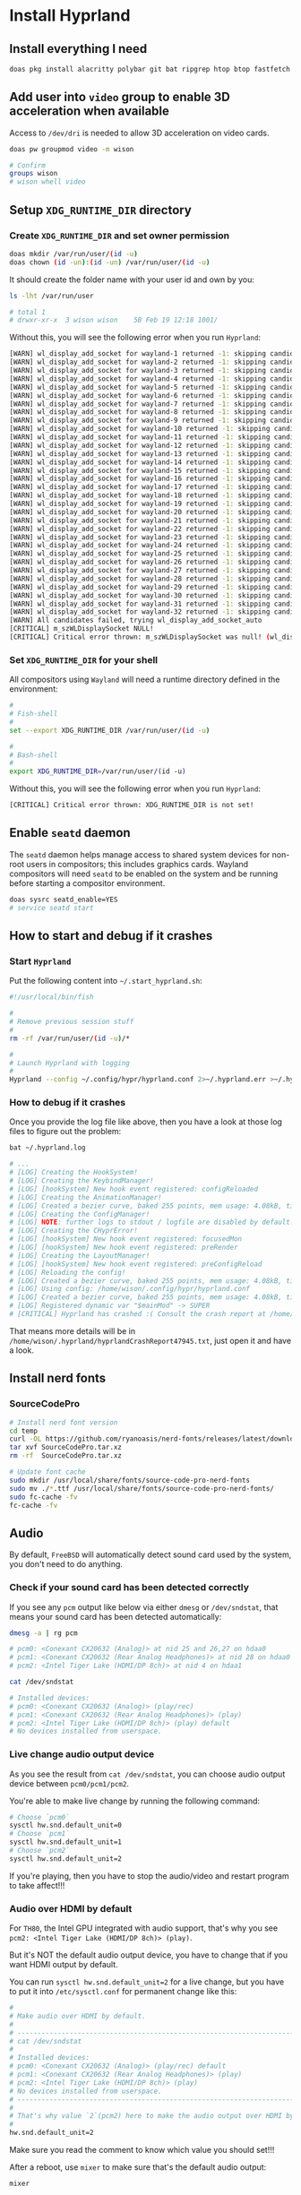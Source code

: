 * Install Hyprland

** Install everything I need

#+BEGIN_SRC bash
  doas pkg install alacritty polybar git bat ripgrep htop btop fastfetch fzf fish neovim py39-pynvim emacs-devel aspell aspell-ispell en-aspell alacritty tmux dunst pavucontrol mpv cava dbus lf hyprland qt6-wayland wl-clipboard waybar
#+END_SRC


** Add user into =video= group to enable 3D acceleration when available

Access to =/dev/dri= is needed to allow 3D acceleration on video cards.

#+BEGIN_SRC bash
    doas pw groupmod video -m wison

    # Confirm
    groups wison
    # wison whell video
#+END_SRC


** Setup ~XDG_RUNTIME_DIR~ directory

*** Create ~XDG_RUNTIME_DIR~ and set owner permission

#+BEGIN_SRC bash
  doas mkdir /var/run/user/(id -u)
  doas chown (id -un):(id -un) /var/run/user/(id -u)
#+END_SRC

It should create the folder name with your user id and own by you:

#+BEGIN_SRC bash
  ls -lht /var/run/user

  # total 1
  # drwxr-xr-x  3 wison wison    5B Feb 19 12:18 1001/
#+END_SRC


Without this, you will see the following error when you run ~Hyprland~:

#+BEGIN_SRC bash
  [WARN] wl_display_add_socket for wayland-1 returned -1: skipping candidate 1
  [WARN] wl_display_add_socket for wayland-2 returned -1: skipping candidate 2
  [WARN] wl_display_add_socket for wayland-3 returned -1: skipping candidate 3
  [WARN] wl_display_add_socket for wayland-4 returned -1: skipping candidate 4
  [WARN] wl_display_add_socket for wayland-5 returned -1: skipping candidate 5
  [WARN] wl_display_add_socket for wayland-6 returned -1: skipping candidate 6
  [WARN] wl_display_add_socket for wayland-7 returned -1: skipping candidate 7
  [WARN] wl_display_add_socket for wayland-8 returned -1: skipping candidate 8
  [WARN] wl_display_add_socket for wayland-9 returned -1: skipping candidate 9
  [WARN] wl_display_add_socket for wayland-10 returned -1: skipping candidate 10
  [WARN] wl_display_add_socket for wayland-11 returned -1: skipping candidate 11
  [WARN] wl_display_add_socket for wayland-12 returned -1: skipping candidate 12
  [WARN] wl_display_add_socket for wayland-13 returned -1: skipping candidate 13
  [WARN] wl_display_add_socket for wayland-14 returned -1: skipping candidate 14
  [WARN] wl_display_add_socket for wayland-15 returned -1: skipping candidate 15
  [WARN] wl_display_add_socket for wayland-16 returned -1: skipping candidate 16
  [WARN] wl_display_add_socket for wayland-17 returned -1: skipping candidate 17
  [WARN] wl_display_add_socket for wayland-18 returned -1: skipping candidate 18
  [WARN] wl_display_add_socket for wayland-19 returned -1: skipping candidate 19
  [WARN] wl_display_add_socket for wayland-20 returned -1: skipping candidate 20
  [WARN] wl_display_add_socket for wayland-21 returned -1: skipping candidate 21
  [WARN] wl_display_add_socket for wayland-22 returned -1: skipping candidate 22
  [WARN] wl_display_add_socket for wayland-23 returned -1: skipping candidate 23
  [WARN] wl_display_add_socket for wayland-24 returned -1: skipping candidate 24
  [WARN] wl_display_add_socket for wayland-25 returned -1: skipping candidate 25
  [WARN] wl_display_add_socket for wayland-26 returned -1: skipping candidate 26
  [WARN] wl_display_add_socket for wayland-27 returned -1: skipping candidate 27
  [WARN] wl_display_add_socket for wayland-28 returned -1: skipping candidate 28
  [WARN] wl_display_add_socket for wayland-29 returned -1: skipping candidate 29
  [WARN] wl_display_add_socket for wayland-30 returned -1: skipping candidate 30
  [WARN] wl_display_add_socket for wayland-31 returned -1: skipping candidate 31
  [WARN] wl_display_add_socket for wayland-32 returned -1: skipping candidate 32
  [WARN] All candidates failed, trying wl_display_add_socket_auto
  [CRITICAL] m_szWLDisplaySocket NULL!
  [CRITICAL] Critical error thrown: m_szWLDisplaySocket was null! (wl_display_add_socket and wl_display_add_socket_auto failed)
#+END_SRC


*** Set ~XDG_RUNTIME_DIR~ for your shell

All compositors using =Wayland= will need a runtime directory defined in the environment:

#+BEGIN_SRC bash
  #
  # Fish-shell
  #
  set --export XDG_RUNTIME_DIR /var/run/user/(id -u)

  #
  # Bash-shell
  #
  export XDG_RUNTIME_DIR=/var/run/user/(id -u)
#+END_SRC


Without this, you will see the following error when you run ~Hyprland~:

#+BEGIN_SRC bash
  [CRITICAL] Critical error thrown: XDG_RUNTIME_DIR is not set!
#+END_SRC


** Enable =seatd= daemon

The =seatd= daemon helps manage access to shared system devices for non-root users in compositors; this includes graphics cards. Wayland compositors will need =seatd= to be enabled on the system and be running before starting a compositor environment.

#+BEGIN_SRC bash
  doas sysrc seatd_enable=YES
  # service seatd start
#+END_SRC


** How to start and debug if it crashes

*** Start =Hyprland=

Put the following content into =~/.start_hyprland.sh=:

#+BEGIN_SRC bash
  #!/usr/local/bin/fish

  #
  # Remove previous session stuff
  #
  rm -rf /var/run/user/(id -u)/*

  #
  # Launch Hyprland with logging
  #
  Hyprland --config ~/.config/hypr/hyprland.conf 2>~/.hyprland.err >~/.hyprland.log
#+END_SRC


*** How to debug if it crashes

Once you provide the log file like above, then you have a look at those log files to figure out the problem:

#+BEGIN_SRC bash
  bat ~/.hyprland.log

  # ...
  # [LOG] Creating the HookSystem!
  # [LOG] Creating the KeybindManager!
  # [LOG] [hookSystem] New hook event registered: configReloaded
  # [LOG] Creating the AnimationManager!
  # [LOG] Created a bezier curve, baked 255 points, mem usage: 4.08kB, time to bake: 19.92µs. Estimated average calc time: 0.10µs.
  # [LOG] Creating the ConfigManager!
  # [LOG] NOTE: further logs to stdout / logfile are disabled by default. Use debug:disable_logs and debug:enable_stdout_logs to override this.
  # [LOG] Creating the CHyprError!
  # [LOG] [hookSystem] New hook event registered: focusedMon
  # [LOG] [hookSystem] New hook event registered: preRender
  # [LOG] Creating the LayoutManager!
  # [LOG] [hookSystem] New hook event registered: preConfigReload
  # [LOG] Reloading the config!
  # [LOG] Created a bezier curve, baked 255 points, mem usage: 4.08kB, time to bake: 17.55µs. Estimated average calc time: 0.02µs.
  # [LOG] Using config: /home/wison/.config/hypr/hyprland.conf
  # [LOG] Created a bezier curve, baked 255 points, mem usage: 4.08kB, time to bake: 18.14µs. Estimated average calc time: 0.02µs.
  # [LOG] Registered dynamic var "$mainMod" -> SUPER
  # [CRITICAL] Hyprland has crashed :( Consult the crash report at /home/wison/.hyprland/hyprlandCrashReport47945.txt for more information.
#+END_SRC

That means more details will be in  =/home/wison/.hyprland/hyprlandCrashReport47945.txt=, just open it and have a look.



** Install nerd fonts

*** SourceCodePro

#+BEGIN_SRC bash
  # Install nerd font version
  cd temp
  curl -OL https://github.com/ryanoasis/nerd-fonts/releases/latest/download/SourceCodePro.tar.xz
  tar xvf SourceCodePro.tar.xz
  rm -rf  SourceCodePro.tar.xz

  # Update font cache
  sudo mkdir /usr/local/share/fonts/source-code-pro-nerd-fonts
  sudo mv ./*.ttf /usr/local/share/fonts/source-code-pro-nerd-fonts/
  sudo fc-cache -fv
  fc-cache -fv
#+END_SRC




** Audio

By default, =FreeBSD= will automatically detect sound card used by the system, you don't need to do anything.

*** Check if your sound card has been detected correctly

If you see any =pcm= output like below via either =dmesg= or =/dev/sndstat=, that means your sound card has been detected automatically:

#+BEGIN_SRC bash
  dmesg -a | rg pcm

  # pcm0: <Conexant CX20632 (Analog)> at nid 25 and 26,27 on hdaa0
  # pcm1: <Conexant CX20632 (Rear Analog Headphones)> at nid 28 on hdaa0
  # pcm2: <Intel Tiger Lake (HDMI/DP 8ch)> at nid 4 on hdaa1
#+END_SRC

#+BEGIN_SRC bash
  cat /dev/sndstat

  # Installed devices:
  # pcm0: <Conexant CX20632 (Analog)> (play/rec)
  # pcm1: <Conexant CX20632 (Rear Analog Headphones)> (play)
  # pcm2: <Intel Tiger Lake (HDMI/DP 8ch)> (play) default
  # No devices installed from userspace.
#+END_SRC


*** Live change audio output device

As you see the result from =cat /dev/sndstat=, you can choose audio output device between =pcm0/pcm1/pcm2=.

You're able to make live change by running the following command:

#+BEGIN_SRC bash
  # Choose `pcm0`
  sysctl hw.snd.default_unit=0
  # Choose `pcm1`
  sysctl hw.snd.default_unit=1
  # Choose `pcm2`
  sysctl hw.snd.default_unit=2
#+END_SRC

If you're playing, then you have to stop the audio/video and restart program to take affect!!!


*** Audio over HDMI by default

For =TH80=, the Intel GPU integrated with audio support, that's why you see =pcm2: <Intel Tiger Lake (HDMI/DP 8ch)> (play)=.

But it's NOT the default audio output device, you have to change that if you want HDMI output by default.

You can run ~sysctl hw.snd.default_unit=2~ for a live change, but you have to put it into =/etc/sysctl.conf= for permanent change like this:

#+BEGIN_SRC bash
  #
  # Make audio over HDMI by default.
  #
  # ---------------------------------------------------------------------------
  # cat /dev/sndstat
  #
  # Installed devices:
  # pcm0: <Conexant CX20632 (Analog)> (play/rec) default
  # pcm1: <Conexant CX20632 (Rear Analog Headphones)> (play)
  # pcm2: <Intel Tiger Lake (HDMI/DP 8ch)> (play)
  # No devices installed from userspace.
  # ---------------------------------------------------------------------------
  #
  # That's why value `2`(pcm2) here to make the audio output over HDMI by default
  #
  hw.snd.default_unit=2
#+END_SRC

Make sure you read the comment to know which value you should set!!!

After a reboot, use =mixer= to make sure that's the default audio output:

#+BEGIN_SRC bash
  mixer

  # pcm2:mixer: <Intel Tiger Lake (HDMI/DP 8ch)> on hdaa1  (play) (default)
  #     vol       = 0.05:0.05     pbk
  #     pcm       = 0.05:0.05     pbk
#+END_SRC


** Install =qutebrowser=

*** Install

#+BEGIN_SRC bash
  doas pkg install qutebrowser
#+END_SRC


*** How to run

#+BEGIN_SRC bash
  dbus-run-session qutebrowser 
#+END_SRC


*** How to open special pages

**** Open help page

~:help~


**** Open settings page

- ~:set~
- Press =o=, then type =qute://settings=


*** Customize settings

**** Keybindings

You can run the following commands to open keybings help page:

#+BEGIN_SRC bash
  #
  # Show all bindings
  #
  :bind

  #
  # Show `:bind` command syntax
  #
  :help :bind

  #
  # Show more details about bindings you need to know
  #
  :help bindings.commands
#+END_SRC


After launching =qutebrowser=, run the following command to customize my key bindings:

#+BEGIN_SRC bash
  #
  # `jj` leave insert mode
  #
  :bind --mode insert jj mode-leave

  #
  # `q` to close tab 
  #
  :unbind d
  :bind q tab-close 

  #
  # `t` to open tab 
  #
  :bind t open -t

  #
  # `h/l` to navigate tabs
  #
  :bind h tab-prev
  :bind l tab-next

  #
  # `u/d` to scroll up and down
  #
  :bind u scroll-page 0 -0.5
  :bind d scroll-page 0 0.5

  #
  # `M` open current url in `mpv`
  #
  :bind M spawm mpv {url}
  # :bind M hint links spawm mpv {hint-url}

  #
  # Yanking relate
  #
  # :bind yt yank title
  :bind yu yank pretty-url
  :bind ya yank inline [{title}]({url})

  #
  # Cycle/Toggle value between the given values
  #
  :bind ct config-cycle tabs.show always never

  #
  # Toggle or focus dev tools
  #
  :bind dt devtools
  :bind df devtools-focus
#+END_SRC

You can run ~:bind~ to show all key bindings at any given time.


**** Settings

When dealing with ~:set~, you have auto complection when pressing =tab= key, but you're able to see a detailed help info by running: ~:help XXXX~.

For example, if you don't know what values are available for the =tabs.position= settings, then you can run ~:help tabs.position~.

Here are my favorite settings:

#+BEGIN_SRC bash
  #
  # Update the adblock list
  #
  :adblock-update

  #
  # Dark mode
  #
  :set colors.webpage.darkmode.enabled true

  #
  # Start page and default page
  #
  set url.start_pages "https://www.google.co.nz"
  set url.default_page "https://www.google.co.nz"

  #
  # Tabs on bottom
  #
  :set tabs.position bottom

  #
  # All UI Fonts
  #
  :set fonts.default_family "SauceCodePro Nerd Font"
  :set fonts.default_size 18px

  #
  # Web page Fonts
  #
  :set fonts.web.size.default 20
  :set fonts.web.size.default_fixed 18
  :set fonts.web.family.standard "SauceCodePro Nerd Font"
  :set fonts.web.family.cursive "SauceCodePro Nerd Font"
  :set fonts.web.family.fantasy "SauceCodePro Nerd Font"
  :set fonts.web.family.serif "SauceCodePro Nerd Font"
  :set fonts.web.family.sans_serif "SauceCodePro Nerd Font"
  :set fonts.web.family.fixed "SauceCodePro Nerd Font Mono"

  :set fonts.debug_console '20px "SauceCodePro Nerd Font"'


  #
  # Unselected Tab colors
  #
  :set colors.tabs.odd.bg #23211b
  :set colors.tabs.odd.fg #9DE2DD
  :set colors.tabs.even.bg #23211b
  :set colors.tabs.even.fg #9DE2DD

  #
  # Selected Tab colors
  #
  :set colors.tabs.selected.even.bg #374241
  :set colors.tabs.selected.even.fg #9DE2DD
  :set colors.tabs.selected.odd.bg #374241
  :set colors.tabs.selected.odd.fg #9DE2DD

  #
  # Pinned Tab colors
  #
  :set colors.tabs.pinned.odd.bg #ffe64d
  :set colors.tabs.pinned.odd.fg #23211b
  :set colors.tabs.pinned.even.bg #ffe64d
  :set colors.tabs.pinned.even.fg #23211b

  #
  # Vertical bar indicator in the tab (most-left)
  #
  :set colors.tabs.indicator.stop #ffe64d
#+END_SRC


*** Where is the configuration file

=~/.config/qutebrowser/autoconfig.yml=

Actuall, you can backup and restore this file with run all the above commands line-by-line in =qutebrowser=.


